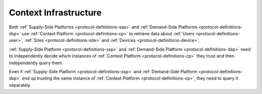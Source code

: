 .. _protocol-contextinfrastructure:

Context Infrastructure
----------------------

Both :ref:`Supply-Side Platforms <protocol-definitions-ssp>` and :ref:`Demand-Side Platforms <protocol-definitions-dsp>`
use :ref:`Context Platform <protocol-definitions-cp>` to retrieve data about :ref:`Users <protocol-definitions-user>`,
:ref:`Sites <protocol-definitions-site>` and :ref:`Devices <protocol-definitions-device>`.

.. image:: infra_context.svg
    :align: center

:ref:`Supply-Side Platform <protocol-definitions-ssp>` and :ref:`Demand-Side Platform <protocol-definitions-dsp>` need to independently decide 
which instances of :ref:`Context Platform <protocol-definitions-cp>` they trust and then independently query them. 

Even if :ref:`Supply-Side Platform <protocol-definitions-ssp>` and :ref:`Demand-Side Platform <protocol-definitions-dsp>` end up trusting 
the same instance of :ref:`Context Platform <protocol-definitions-cp>`, they need to query it separately.
